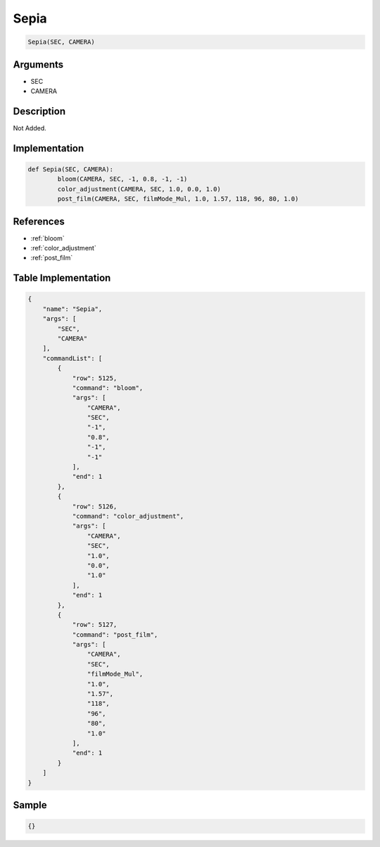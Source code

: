 .. _Sepia:

Sepia
========================

.. code-block:: text

	Sepia(SEC, CAMERA)


Arguments
------------

* SEC
* CAMERA

Description
-------------

Not Added.

Implementation
-------------

.. code-block:: python

	def Sepia(SEC, CAMERA):
		bloom(CAMERA, SEC, -1, 0.8, -1, -1)
		color_adjustment(CAMERA, SEC, 1.0, 0.0, 1.0)
		post_film(CAMERA, SEC, filmMode_Mul, 1.0, 1.57, 118, 96, 80, 1.0)

References
-------------
* :ref:`bloom`
* :ref:`color_adjustment`
* :ref:`post_film`

Table Implementation
-------------

.. code-block:: json

	{
	    "name": "Sepia",
	    "args": [
	        "SEC",
	        "CAMERA"
	    ],
	    "commandList": [
	        {
	            "row": 5125,
	            "command": "bloom",
	            "args": [
	                "CAMERA",
	                "SEC",
	                "-1",
	                "0.8",
	                "-1",
	                "-1"
	            ],
	            "end": 1
	        },
	        {
	            "row": 5126,
	            "command": "color_adjustment",
	            "args": [
	                "CAMERA",
	                "SEC",
	                "1.0",
	                "0.0",
	                "1.0"
	            ],
	            "end": 1
	        },
	        {
	            "row": 5127,
	            "command": "post_film",
	            "args": [
	                "CAMERA",
	                "SEC",
	                "filmMode_Mul",
	                "1.0",
	                "1.57",
	                "118",
	                "96",
	                "80",
	                "1.0"
	            ],
	            "end": 1
	        }
	    ]
	}

Sample
-------------

.. code-block:: json

	{}

